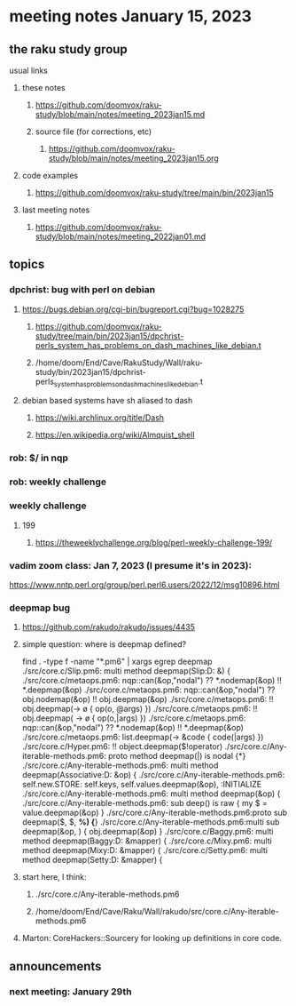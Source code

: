 * meeting notes January 15, 2023
** the raku study group
**** usual links
***** these notes
****** https://github.com/doomvox/raku-study/blob/main/notes/meeting_2023jan15.md
****** source file (for corrections, etc)
******* https://github.com/doomvox/raku-study/blob/main/notes/meeting_2023jan15.org
***** code examples
****** https://github.com/doomvox/raku-study/tree/main/bin/2023jan15
***** last meeting notes
****** https://github.com/doomvox/raku-study/blob/main/notes/meeting_2022jan01.md

** topics
*** dpchrist: bug with perl on debian
**** https://bugs.debian.org/cgi-bin/bugreport.cgi?bug=1028275
***** https://github.com/doomvox/raku-study/tree/main/bin/2023jan15/dpchrist-perls_system_has_problems_on_dash_machines_like_debian.t
***** /home/doom/End/Cave/RakuStudy/Wall/raku-study/bin/2023jan15/dpchrist-perls_system_has_problems_on_dash_machines_like_debian.t
**** debian based systems have sh aliased to dash
***** https://wiki.archlinux.org/title/Dash
***** https://en.wikipedia.org/wiki/Almquist_shell

*** rob: $/ in nqp 

*** rob: weekly challenge

*** weekly challenge
**** 199
***** https://theweeklychallenge.org/blog/perl-weekly-challenge-199/

*** vadim zoom class: Jan 7, 2023 (I presume it's in 2023): 
https://www.nntp.perl.org/group/perl.perl6.users/2022/12/msg10896.html


*** deepmap bug
**** https://github.com/rakudo/rakudo/issues/4435
**** simple question: where is deepmap defined?

find . -type f -name "*.pm6" | xargs egrep deepmap
./src/core.c/Slip.pm6:    multi method deepmap(Slip:D: &) {
./src/core.c/metaops.pm6:    nqp::can(&op,"nodal") ?? *.nodemap(&op) !! *.deepmap(&op)
./src/core.c/metaops.pm6:    nqp::can(&op,"nodal") ?? obj.nodemap(&op) !! obj.deepmap(&op)
./src/core.c/metaops.pm6:      !! obj.deepmap(-> \o { op(o, @args) })
./src/core.c/metaops.pm6:      !! obj.deepmap( -> \o { op(o,|args) })
./src/core.c/metaops.pm6:    nqp::can(&op,"nodal") ?? *.nodemap(&op) !! *.deepmap(&op)
./src/core.c/metaops.pm6:    list.deepmap(-> &code { code(|args) })
./src/core.c/Hyper.pm6:          !! object.deepmap($!operator)
./src/core.c/Any-iterable-methods.pm6:    proto method deepmap(|) is nodal {*}
./src/core.c/Any-iterable-methods.pm6:    multi method deepmap(Associative:D: &op) {
./src/core.c/Any-iterable-methods.pm6:        self.new.STORE: self.keys, self.values.deepmap(&op), :INITIALIZE
./src/core.c/Any-iterable-methods.pm6:    multi method deepmap(&op) {
./src/core.c/Any-iterable-methods.pm6:        sub deep(\value) is raw { my $ = value.deepmap(&op) }
./src/core.c/Any-iterable-methods.pm6:proto sub deepmap($, $, *%) {*}
./src/core.c/Any-iterable-methods.pm6:multi sub deepmap(&op, \obj) { obj.deepmap(&op) }
./src/core.c/Baggy.pm6:    multi method deepmap(Baggy:D: &mapper) {
./src/core.c/Mixy.pm6:    multi method deepmap(Mixy:D: &mapper) {
./src/core.c/Setty.pm6:    multi method deepmap(Setty:D: &mapper) {

**** start here, I think:
***** ./src/core.c/Any-iterable-methods.pm6
***** /home/doom/End/Cave/Raku/Wall/rakudo/src/core.c/Any-iterable-methods.pm6

**** Marton: CoreHackers::Sourcery for looking up definitions in core code.

** announcements 
*** next meeting: January 29th

